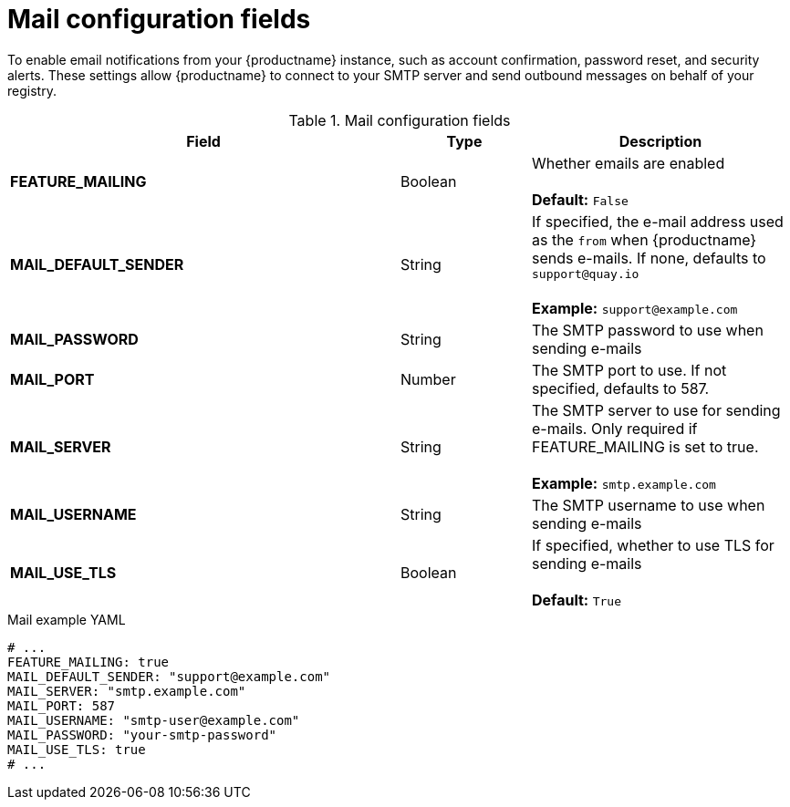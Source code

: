 // Document included in the following assemblies: 

// Configuring Red hat Quay

:_content-type: REFERENCE
[id="config-fields-mail"]
= Mail configuration fields 

To enable email notifications from your {productname} instance, such as account confirmation, password reset, and security alerts. These settings allow {productname} to connect to your SMTP server and send outbound messages on behalf of your registry.

.Mail configuration fields
[cols="3a,1a,2a",options="header"]
|===
| Field | Type | Description
| **FEATURE_MAILING**   | Boolean |   Whether emails are enabled + 
 + 
**Default:** `False`
| **MAIL_DEFAULT_SENDER** | String | If specified, the e-mail address used as the `from` when {productname} sends e-mails. If none, defaults to `support@quay.io` + 
 + 
**Example:** `support@example.com`
| **MAIL_PASSWORD** | String | The SMTP password to use when sending e-mails
| **MAIL_PORT** | Number | The SMTP port to use. If not specified, defaults to 587.
| **MAIL_SERVER** | String | The SMTP server to use for sending e-mails. Only required if FEATURE_MAILING is set to true. + 
 + 
**Example:** `smtp.example.com`
| **MAIL_USERNAME** | String | The SMTP username to use when sending e-mails
| **MAIL_USE_TLS** | Boolean |  If specified, whether to use TLS for sending e-mails + 
 + 
**Default:** `True`
|===

.Mail example YAML
[source,yaml]
----
# ...
FEATURE_MAILING: true
MAIL_DEFAULT_SENDER: "support@example.com"
MAIL_SERVER: "smtp.example.com"
MAIL_PORT: 587
MAIL_USERNAME: "smtp-user@example.com"
MAIL_PASSWORD: "your-smtp-password"
MAIL_USE_TLS: true
# ...
----